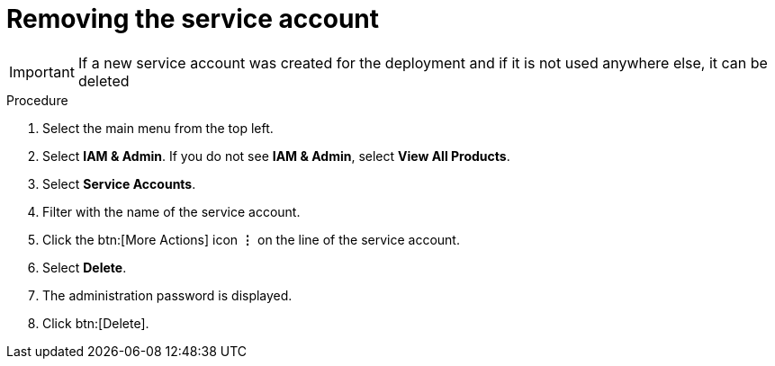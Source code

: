 [id="proc-gcp-delete-service-account"]

= Removing the service account

[IMPORTANT]
====
If a new service account was created for the deployment and if it is not used anywhere else, it can be deleted
====

.Procedure
. Select the main menu from the top left.
. Select *IAM & Admin*. If you do not see *IAM & Admin*, select *View All Products*.
. Select *Service Accounts*.
. Filter with the name of the service account.
. Click the btn:[More Actions] icon *&vellip;* on the line of the service account.
. Select *Delete*.
. The administration password is displayed.
. Click btn:[Delete].
